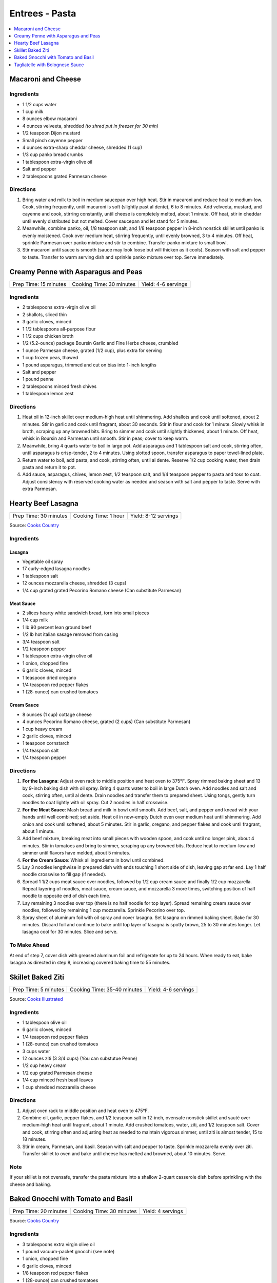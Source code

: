 .. raw:: pdf

   OddPageBreak tocPage

***************
Entrees - Pasta
***************

.. contents::
   :local:
   :depth: 1

.. raw:: pdf

   OddPageBreak recipePage

Macaroni and Cheese
===================

Ingredients
-----------

-  1 1/2 cups water
-  1 cup milk
-  8 ounces elbow macaroni
-  4 ounces velveeta, shredded *(to shred put in freezer for 30 min)*
-  1/2 teaspoon Dijon mustard
-  Small pinch cayenne pepper
-  4 ounces extra-sharp cheddar cheese, shredded (1 cup)
-  1/3 cup panko bread crumbs
-  1 tablespoon extra-virgin olive oil
-  Salt and pepper
-  2 tablespoons grated Parmesan cheese

Directions
----------

1. Bring water and milk to boil in medium saucepan over high heat. Stir
   in macaroni and reduce heat to medium-low. Cook, stirring frequently,
   until macaroni is soft (slightly past al dente), 6 to 8 minutes. Add
   velveeta, mustard, and cayenne and cook, stirring constantly, until
   cheese is completely melted, about 1 minute. Off heat, stir in
   cheddar until evenly distributed but not melted. Cover saucepan and
   let stand for 5 minutes.
2. Meanwhile, combine panko, oil, 1/8 teaspoon salt, and 1/8 teaspoon
   pepper in 8-inch nonstick skillet until panko is evenly moistened.
   Cook over medium heat, stirring frequently, until evenly browned, 3
   to 4 minutes. Off heat, sprinkle Parmesan over panko mixture and stir
   to combine. Transfer panko mixture to small bowl.
3. Stir macaroni until sauce is smooth (sauce may look loose but will
   thicken as it cools). Season with salt and pepper to taste. Transfer
   to warm serving dish and sprinkle panko mixture over top. Serve
   immediately.

.. raw:: pdf

   PageBreak recipePage

Creamy Penne with Asparagus and Peas
====================================

+-----------------------+--------------------------+---------------------+
| Prep Time: 15 minutes | Cooking Time: 30 minutes | Yield: 4-6 servings |
+-----------------------+--------------------------+---------------------+

Ingredients
-----------

-  2 tablespoons extra-virgin olive oil
-  2 shallots, sliced thin
-  3 garlic cloves, minced
-  1 1/2 tablespoons all-purpose flour
-  1 1/2 cups chicken broth
-  1/2 (5.2-ounce) package Boursin Garlic and Fine Herbs cheese,
   crumbled
-  1 ounce Parmesan cheese, grated (1/2 cup), plus extra for serving
-  1 cup frozen peas, thawed
-  1 pound asparagus, trimmed and cut on bias into 1-inch lengths
-  Salt and pepper
-  1 pound penne
-  2 tablespoons minced fresh chives
-  1 tablespoon lemon zest

Directions
----------

1. Heat oil in 12-inch skillet over medium-high heat until shimmering.
   Add shallots and cook until softened, about 2 minutes. Stir in garlic
   and cook until fragrant, about 30 seconds. Stir in flour and cook for
   1 minute. Slowly whisk in broth, scraping up any browned bits. Bring
   to simmer and cook until slightly thickened, about 1 minute. Off
   heat, whisk in Boursin and Parmesan until smooth. Stir in peas; cover
   to keep warm.
2. Meanwhile, bring 4 quarts water to boil in large pot. Add asparagus
   and 1 tablespoon salt and cook, stirring often, until asparagus is
   crisp-tender, 2 to 4 minutes. Using slotted spoon, transfer asparagus
   to paper towel-lined plate.
3. Return water to boil, add pasta, and cook, stirring often, until al
   dente. Reserve 1/2 cup cooking water, then drain pasta and return it
   to pot.
4. Add sauce, asparagus, chives, lemon zest, 1/2 teaspoon salt, and 1/4
   teaspoon pepper to pasta and toss to coat. Adjust consistency with
   reserved cooking water as needed and season with salt and pepper to
   taste. Serve with extra Parmesan.

.. raw:: pdf

   PageBreak recipePage

Hearty Beef Lasagna
===================

+-----------------------+----------------------+----------------------+
| Prep Time: 30 minutes | Cooking Time: 1 hour | Yield: 8-12 servings |
+-----------------------+----------------------+----------------------+

Source: `Cooks Country <https://www.cookscountry.com/recipes/9407-hearty-beef-lasagna>`__

Ingredients
-----------

Lasagna
^^^^^^^
- Vegetable oil spray
- 17 curly-edged lasagna noodles
- 1 tablespoon salt
- 12 ounces mozzarella cheese, shredded (3 cups)
- 1/4 cup grated grated Pecorino Romano cheese (Can substitute Parmesan)

Meat Sauce
^^^^^^^^^^
- 2	slices hearty white sandwich bread, torn into small pieces
- 1/4	cup milk
- 1 lb 90 percent lean ground beef
- 1/2 lb hot italian sasage removed from casing
- 3/4 teaspoon salt
- 1/2 teaspoon pepper
- 1 tablespoon extra-virgin olive oil
- 1 onion, chopped fine
- 6 garlic cloves, minced
- 1 teaspoon dried oregano
- 1/4 teaspoon red pepper flakes
- 1 (28-ounce) can crushed tomatoes

Cream Sauce
^^^^^^^^^^^
- 8 ounces (1 cup) cottage cheese
- 4 ounces Pecorino Romano cheese, grated (2 cups) (Can substitute Parmesan)
- 1 cup heavy cream
- 2 garlic cloves, minced
- 1 teaspoon cornstarch
- 1/4 teaspoon salt
- 1/4 teaspoon pepper

Directions
----------

1. **For the Lasagna**: Adjust oven rack to middle position and heat oven to
   375°F. Spray rimmed baking sheet and 13 by 9-inch baking dish with
   oil spray. Bring 4 quarts water to boil in large Dutch oven. Add noodles
   and salt and cook, stirring often, until al dente. Drain noodles and
   transfer them to prepared sheet. Using tongs, gently turn noodles to coat
   lightly with oil spray. Cut 2 noodles in half crosswise.
2. **For the Meat Sauce**: Mash bread and milk in bowl until smooth. Add beef,
   salt, and pepper and knead with your hands until well combined; set aside.
   Heat oil in now-empty Dutch oven over medium heat until shimmering. Add
   onion and cook until softened, about 5 minutes. Stir in garlic, oregano,
   and pepper flakes and cook until fragrant, about 1 minute.
3. Add beef mixture, breaking meat into small pieces with wooden spoon, and
   cook until no longer pink, about 4 minutes. Stir in tomatoes and bring to
   simmer, scraping up any browned bits. Reduce heat to medium-low and simmer
   until flavors have melded, about 5 minutes.
4. **For the Cream Sauce**: Whisk all ingredients in bowl until combined.
5. Lay 3 noodles lengthwise in prepared dish with ends touching 1 short side
   of dish, leaving gap at far end. Lay 1 half noodle crosswise to fill gap
   (if needed).
6. Spread 1 1/2 cups meat sauce over noodles, followed by 1/2 cup cream sauce
   and finally 1/2 cup mozzarella. Repeat layering of noodles, meat sauce,
   cream sauce, and mozzarella 3 more times, switching position of half
   noodle to opposite end of dish each time.
7. Lay remaining 3 noodles over top (there is no half noodle for top layer).
   Spread remaining cream sauce over noodles, followed by remaining
   1 cup mozzarella. Sprinkle Pecorino over top.
8. Spray sheet of aluminum foil with oil spray and cover lasagna. Set lasagna
   on rimmed baking sheet. Bake for 30 minutes. Discard foil and continue to
   bake until top layer of lasagna is spotty brown, 25 to 30 minutes longer.
   Let lasagna cool for 30 minutes. Slice and serve.

To Make Ahead
-------------
At end of step 7, cover dish with greased aluminum foil and refrigerate for
up to 24 hours. When ready to eat, bake lasagna as directed in step 8,
increasing covered baking time to 55 minutes.

.. raw:: pdf

   PageBreak recipePage

Skillet Baked Ziti
==================

+----------------------+-----------------------------+---------------------+
| Prep Time: 5 minutes | Cooking Time: 35-40 minutes | Yield: 4-6 servings |
+----------------------+-----------------------------+---------------------+

Source: `Cooks Illustrated <https://www.cooksillustrated.com/recipes/3989-skillet-baked-ziti>`__

Ingredients
-----------
- 1 tablespoon olive oil
- 6 garlic cloves, minced
- 1/4 teaspoon red pepper flakes
- 1 (28-ounce) can crushed tomatoes
- 3 cups water
- 12 ounces ziti (3 3/4 cups) (You can substutue Penne)
- 1/2 cup heavy cream
- 1/2 cup grated Parmesan cheese
- 1/4 cup minced fresh basil leaves
- 1 cup shredded mozzarella cheese

Directions
----------
1. Adjust oven rack to middle position and heat oven to 475°F.
2. Combine oil, garlic, pepper flakes, and 1/2 teaspoon salt in 12-inch,
   ovensafe nonstick skillet and sauté over medium-high heat until fragrant,
   about 1 minute. Add crushed tomatoes, water, ziti, and 1/2 teaspoon salt.
   Cover and cook, stirring often and adjusting heat as needed to maintain
   vigorous simmer, until ziti is almost tender, 15 to 18 minutes.
3. Stir in cream, Parmesan, and basil. Season with salt and pepper to taste.
   Sprinkle mozzarella evenly over ziti. Transfer skillet to oven and bake
   until cheese has melted and browned, about 10 minutes. Serve.

Note
----
If your skillet is not ovensafe, transfer the pasta mixture into a shallow
2-quart casserole dish before sprinkling with the cheese and baking.

.. raw:: pdf

   PageBreak recipePage

Baked Gnocchi with Tomato and Basil
===================================

+-----------------------+--------------------------+-------------------+
| Prep Time: 20 minutes | Cooking Time: 30 minutes | Yield: 4 servings |
+-----------------------+--------------------------+-------------------+

Source: `Cooks Country <https://www.cookscountry.com/recipes/4480-baked-gnocchi-with-tomato-and-basil>`__

Ingredients
-----------
- 3 tablespoons extra virgin olive oil
- 1 pound vacuum-packet gnocchi (see note)
- 1 onion, chopped fine
- 6 garlic cloves, minced
- 1/8 teaspoon red pepper flakes
- 1 (28-ounce) can crushed tomatoes
- 1 cup water
- 1/2 cup chopped fresh basil
- 2 cups shredded mozzarella cheese

Directions
----------

1. Adjust oven rack to upper-middle position and heat oven to 475 degrees.
   Heat 2 tablespoons oil in large ovensafe nonstick skillet over medium-high
   heat until shimmering. Cook gnocchi, stirring occasionally, until lightly
   browned, about 4 minutes; transfer to plate.
2. Add remaining oil and onion to empty skillet and cook until onion is
   softened, about 3 minutes. Stir in garlic and pepper flakes and cook until
   fragrant, about 30 seconds. Stir in tomatoes and water and cook until
   slightly thickened, about 5 minutes.
3. Add basil and browned gnocchi to pan. Reduce heat to low and simmer,
   stirring occasionally, until gnocchi is tender, 5 to 7 minutes. Sprinkle
   with mozzarella and bake until cheese is well browned, about 8 minutes.
   Serve.

Note
----
If you do not have an ovensafe skillet, in step 3 transfer the gnocchi to a
casserole dish for baking.

.. raw:: pdf

   PageBreak recipePage

Tagliatelle with Bolognese Sauce
================================

+-----------------------+---------------------------+-------------------+
| Prep Time: 15 minutes | Cooking Time: 1 1/4 hours | Yield: 4 servings |
+-----------------------+---------------------------+-------------------+

Source: `Cooks Illustrated <https://www.cooksillustrated.com/recipes/9383-weeknight-tagliatelle-with-bolognese-sauce?extcode=MKSCZ00L0&ref=new_search_experience_2>`__

Ingredients
-----------
- 1 pound 93 percent lean ground beef
- 2 tablespoons water
- 1/4 teaspoon baking soda
- Salt and pepper
- 4 cups beef broth
- 6 ounces pancetta, chopped coarse
- 1 onion, chopped coarse
- 1 large carrot, peeled and chopped coarse
- 1 celery rib, chopped coarse
- 1 tablespoon unsalted butter
- 1 tablespoon extra-virgin olive oil
- 3 tablespoons tomato paste
- 1 cup dry red wine
- 1 ounce Parmesan cheese, grated (1/2 cup), plus extra for serving
- 1 pound tagliatelle (can substitute papardelle or fettuccine)

Directions
----------
1. Toss beef with water, baking soda, and 1/4 teaspoon pepper in bowl until
   thoroughly combined. Set aside.
2. While beef sits, bring broth to boil over high heat in large pot (this pot
   will be used to cook pasta in step 6) and cook until reduced to 2 cups,
   about 15 minutes; set aside.
3. Pulse pancetta in food processor until finely chopped, 15 to 20 pulses.
   Add onion, carrot, and celery and pulse until vegetables are finely chopped
   and mixture has paste-like consistency, 12 to 15 pulses, scraping down
   sides of bowl as needed.
4. Heat butter and oil in large Dutch oven over medium-high heat until
   shimmering. When foaming subsides, add pancetta-vegetable mixture and
   1/4 teaspoon pepper and cook, stirring occasionally, until liquid has
   evaporated, about 8 minutes. Spread mixture in even layer in bottom of pot
   and continue to cook, stirring every couple of minutes, until very dark
   browned bits form on bottom of pot, 7 to 12 minutes longer. Stir in tomato
   paste and cook until paste is rust-colored and bottom of pot is dark brown,
   1 to 2 minutes.
5. Reduce heat to medium, add beef, and cook, using wooden spoon to break meat
   into pieces no larger than 1/4 inch, until beef has just lost its raw pink
   color, 4 to 7 minutes. Stir in wine, scraping up any browned bits, and
   bring to simmer. Cook until wine has evaporated and sauce has thickened,
   about 5 minutes. Stir in broth and Parmesan. Return sauce to simmer; cover,
   reduce heat to low, and simmer for 30 minutes (sauce will look thin).
   Remove from heat and season with salt and pepper to taste.
6. Rinse pot that held broth. While sauce simmers, bring 4 quarts water to
   boil in now-empty pot. Add pasta and 1 tablespoon salt and cook, stirring
   occasionally, until al dente. Reserve 1/4 cup cooking water, then drain
   pasta. Add pasta to pot with sauce and toss to combine. Adjust sauce
   consistency with reserved cooking water as needed. Transfer to platter or
   individual bowls and serve, passing extra Parmesan separately.
